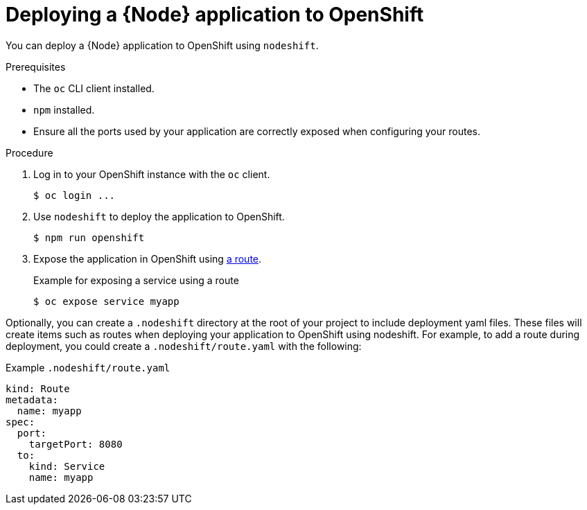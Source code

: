 [id='deploying-a-node-js-application-to-openshift_{context}']
= Deploying a {Node} application to OpenShift

You can deploy a {Node} application to OpenShift using `nodeshift`.

.Prerequisites

* The `oc` CLI client installed.
* `npm` installed.
* Ensure all the ports used by your application are correctly exposed when configuring your routes.

.Procedure

. Log in to your OpenShift instance with the `oc` client.
+
[source,bash,options="nowrap",subs="attributes+"]
----
$ oc login ...
----

. Use `nodeshift` to deploy the application to OpenShift.
+
[source,bash,options="nowrap",subs="attributes+"]
----
$ npm run openshift
----

. Expose the application in OpenShift using link:https://docs.openshift.com/online/dev_guide/routes.html[a route].
+
.Example for exposing a service using a route
[source,bash,options="nowrap",subs="attributes+"]
----
$ oc expose service myapp
----


Optionally, you can create a `.nodeshift` directory at the root of your project to include deployment yaml files. These files will create items such as routes when deploying your application to OpenShift using nodeshift. For example, to add a route during deployment, you could create a `.nodeshift/route.yaml` with the following:

.Example `.nodeshift/route.yaml`
[source,yaml,options="nowrap",subs="attributes+"]
----
kind: Route
metadata:
  name: myapp
spec:
  port:
    targetPort: 8080
  to:
    kind: Service
    name: myapp
----

